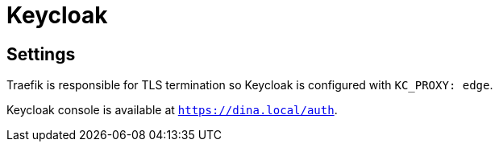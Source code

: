 = Keycloak


== Settings

Traefik is responsible for TLS termination so Keycloak is configured with `KC_PROXY: edge`.


Keycloak console is available at `https://dina.local/auth`.

